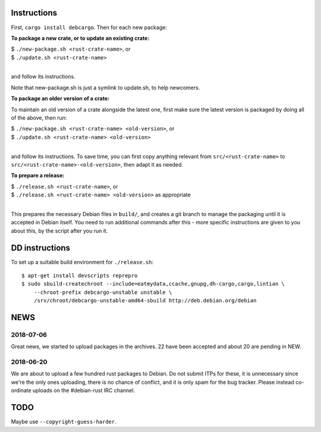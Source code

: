Instructions
============

First, ``cargo install debcargo``. Then for each new package:

**To package a new crate, or to update an existing crate:**

| $ ``./new-package.sh <rust-crate-name>``, or
| $ ``./update.sh <rust-crate-name>``
|

and follow its instructions.

Note that new-package.sh is just a symlink to update.sh, to help newcomers.

**To package an older version of a crate:**

To maintain an old version of a crate alongside the latest one, first make sure
the latest version is packaged by doing all of the above, then run:

| $ ``./new-package.sh <rust-crate-name> <old-version>``, or
| $ ``./update.sh <rust-crate-name> <old-version>``
|

and follow its instructions. To save time, you can first copy anything relevant
from ``src/<rust-crate-name>`` to ``src/<rust-crate-name>-<old-version>``, then
adapt it as needed.

**To prepare a release:**

| $ ``./release.sh <rust-crate-name>``, or
| $ ``./release.sh <rust-crate-name> <old-version>`` as appropriate
|

This prepares the necessary Debian files in ``build/``, and creates a git
branch to manage the packaging until it is accepted in Debian itself. You need
to run additional commands after this - more specific instructions are given to
you about this, by the script after you run it.


DD instructions
===============

To set up a suitable build environment for ``./release.sh``::

  $ apt-get install devscripts reprepro
  $ sudo sbuild-createchroot --include=eatmydata,ccache,gnupg,dh-cargo,cargo,lintian \
      --chroot-prefix debcargo-unstable unstable \
      /srv/chroot/debcargo-unstable-amd64-sbuild http://deb.debian.org/debian


NEWS
====

2018-07-06
----------

Great news, we started to upload packages in the archives. 22 have been accepted
and about 20 are pending in NEW.


2018-06-20
----------

We are about to upload a few hundred rust packages to Debian. Do not submit
ITPs for these, it is unnecessary since we're the only ones uploading, there is
no chance of conflict, and it is only spam for the bug tracker. Please instead
co-ordinate uploads on the #debian-rust IRC channel.


TODO
====

Maybe use ``--copyright-guess-harder``.

